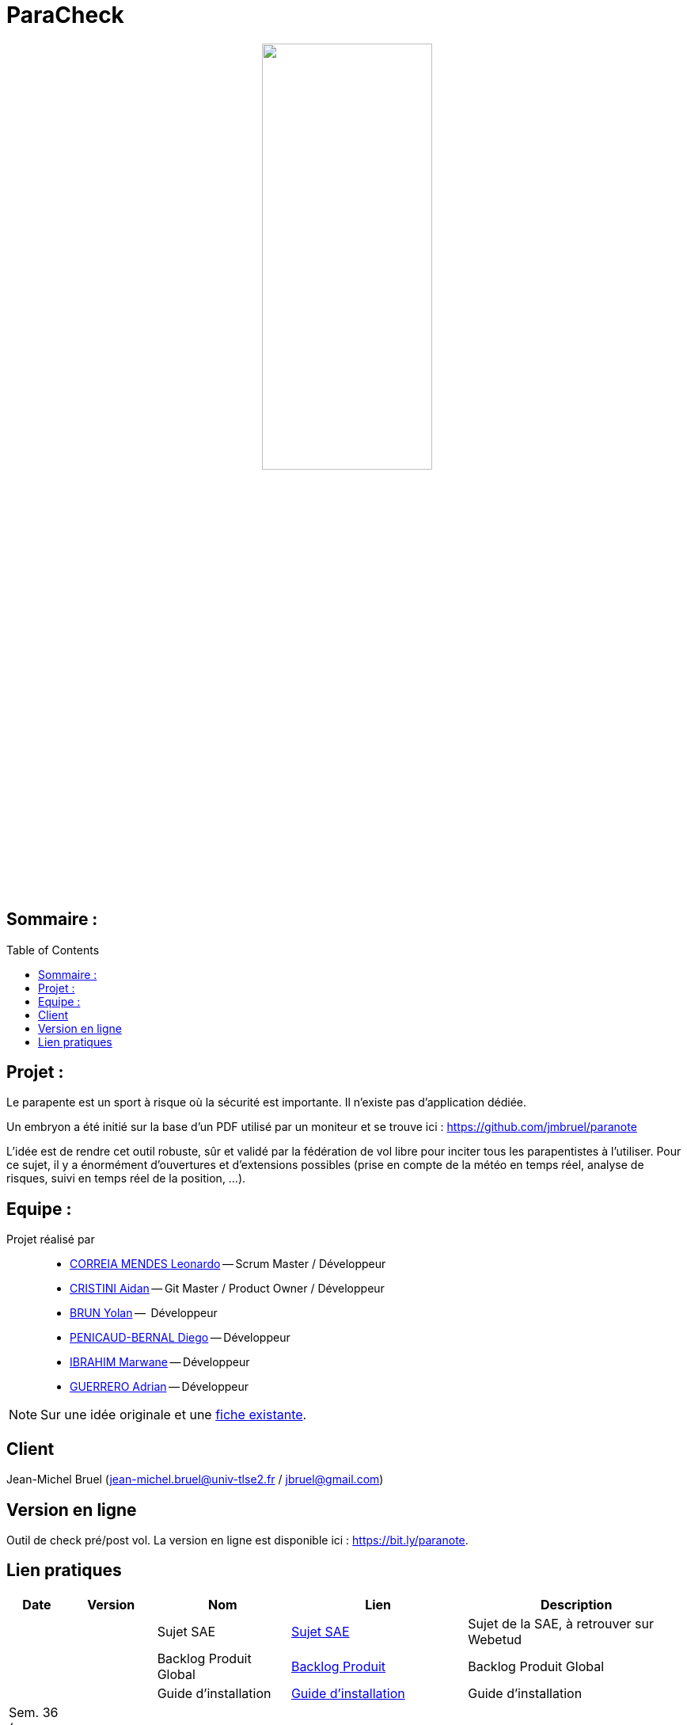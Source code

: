 = ParaCheck 
:toc: macro

++++
<p align="center">
  <img src="./img/Paracheck_logo.png" width="50%">
</p>
++++

== Sommaire :

toc::[]

== Projet : 

Le parapente est un sport à risque où la sécurité est importante.
Il n’existe pas d’application dédiée.

Un embryon a été initié sur la base d’un PDF utilisé par un moniteur et se trouve ici :
https://github.com/jmbruel/paranote

L’idée est de rendre cet outil robuste, sûr et validé par la fédération de vol libre pour inciter tous les parapentistes à l’utiliser.
Pour ce sujet, il y a énormément d’ouvertures et d’extensions possibles (prise en compte de la météo en temps réel, analyse de risques, suivi en temps réel de la position, …).

== Equipe :

Projet réalisé par::

- link:https://github.com/leonardo-correiamendes[CORREIA MENDES Leonardo] -- Scrum Master / Développeur
- link:https://github.com/Smogita[CRISTINI Aidan] -- Git Master / Product Owner / Développeur
- link:https://github.com/YolanBrun[BRUN Yolan] --  Développeur
- link:https://github.com/Diego-PB[PENICAUD-BERNAL Diego] -- Développeur
- link:https://github.com/marwane-ibrahim[IBRAHIM Marwane] -- Développeur
- link:https://github.com/adrian-guerrero[GUERRERO Adrian] -- Développeur

NOTE: Sur une idée originale et une link:files/carnetA4.pdf[fiche existante].

== Client

Jean-Michel Bruel (jean-michel.bruel@univ-tlse2.fr / jbruel@gmail.com)

== Version en ligne

Outil de check pré/post vol. 
La version en ligne est disponible ici : https://bit.ly/paranote.

== Lien pratiques 


[cols="1,2,3,4,5",options="header"]
|===
| Date  | Version  | Nom              | Lien | Description
|   |   | Sujet SAE    | https://webetud.iut-blagnac.fr/pluginfile.php/61576/mod_resource/content/1/SAES5.01_Support.pdf[Sujet SAE] | Sujet de la SAE, à retrouver sur Webetud
|   |   | Backlog Produit Global | https://github.com/users/Diego-PB/projects/4/[Backlog Produit] | Backlog Produit Global
|   |   | Guide d'installation | https://github.com/Diego-PB/ParaCheck/blob/main/Documentations/guide_installation.adoc[Guide d'installation] | Guide d'installation
| Sem. 36 ( 01/09/25 - 05/09/25 )  | Sprint 0 | Sprint 0 | https://github.com/users/Diego-PB/projects/5[Sprint 0] | Sprint 0, avec User Story et tâches associées
|   | Sprint 0 | Documentation Utilisateur | https://github.com/Diego-PB/ParaCheck/blob/main/Documentations/Sprint_0/documentation_utilisateur_v0.adoc[Documentation Utilisateur] | Installation et présentation du projet avec ses fonctionnalités
|   | Sprint 0 | Documentation Technique | https://github.com/Diego-PB/ParaCheck/blob/main/Documentations/Sprint_0/documentation_technique_v0.adoc[Documentation Technique] | Fonctionnement et fichiers clés du projet
|   | Sprint 0 | Release de fin de Sprint 0 | https://github.com/Diego-PB/ParaCheck/releases/tag/V0[Release de fin de Sprint 0] | Release de fin de Sprint 0
|   | Sprint 0 | Prévision Sprint 1 | https://github.com/users/Diego-PB/projects/6[Prévision Sprint 1] | Prévision du prochain Sprint (1)
| Sem. 37-38 ( 08/09/25 - 19/09/25 ) | Sprint 1 | Sprint 1 | https://github.com/users/Diego-PB/projects/6[Sprint 1] | Sprint 1, avec User Story et tâches associées
|   | Sprint 1 | Cahier de tests | [Cahier de tests] | Cahiers de tests
|   | Sprint 1 | Documentation Utilisateur | https://github.com/Diego-PB/ParaCheck/blob/main/Documentations/Sprint_1/documentation_utilisateur_v1.adoc[Documentation Utilisateur]| Installation et présentation du projet avec ses fonctionnalités
|   | Sprint 1 | Documentation Technique | https://github.com/Diego-PB/ParaCheck/blob/main/Documentations/Sprint_1/documentation_technique_v1.adoc[Documentation Technique] | Fonctionnement et fichiers clés du projet
|   | Sprint 1 | Release de fin de Sprint 1 | [Release de fin de Sprint 1] | Release de fin de Sprint 1
|   | Sprint 1 | Prévision Sprint 2 | https://github.com/users/Diego-PB/projects/7[Prévision Sprint 2] | Prévision du prochain Sprint (2) 
| Sem. 39-40 ( 22/09/25 - 03/10/25 )   | Sprint 2 | Sprint 2 |  https://github.com/users/Diego-PB/projects/7[Sprint 2] | Sprint 2, avec User Story et tâches associées
|   | Sprint 2 | Cahier de tests | [Cahier de tests] | Cahiers de tests
|   | Sprint 2 | Documentation Utilisateur |  https://github.com/Diego-PB/ParaCheck/blob/main/Documentations/Sprint_2/documentation_utilisateur_v2.adoc[Documentation Utilisateur] |  Installation et présentation du projet avec ses fonctionnalités
|   | Sprint 2 | Documentation Technique | https://github.com/Diego-PB/ParaCheck/blob/main/Documentations/Sprint_2/documentation_technique_v2.adoc[Documentation Technique] | Fonctionnement et fichiers clés du projet
|   | Sprint 2 | Release de fin de Sprint 2 | [Release de fin de Sprint 2] | Release de fin de Sprint 2
|===
